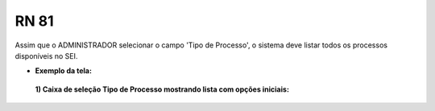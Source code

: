 **RN 81**
=========
Assim que o ADMINISTRADOR selecionar o campo 'Tipo de Processo', o sistema deve listar todos os processos disponíveis no SEI.

- **Exemplo da tela:**
 **1) Caixa de seleção Tipo de Processo mostrando lista com opções iniciais:** 

       .. figure:: AdicionarTipoProcesso2.png
